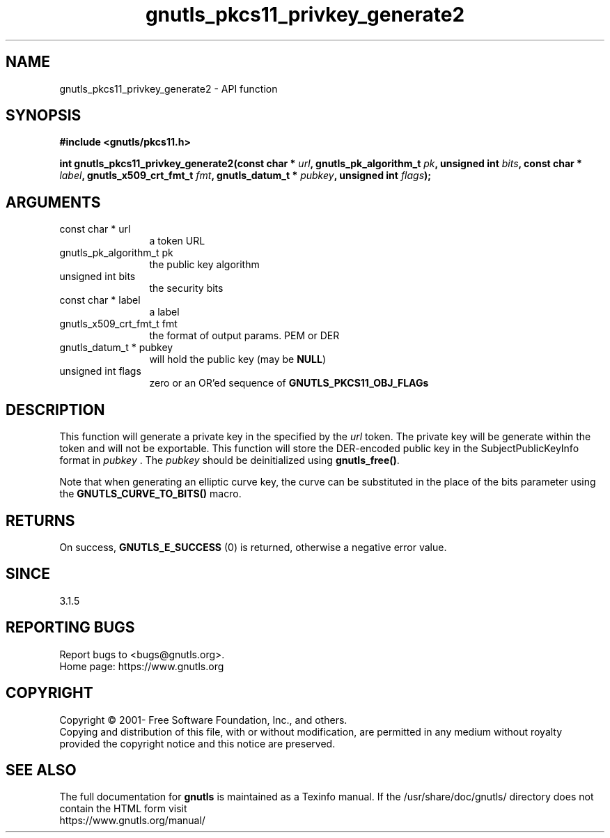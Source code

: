 .\" DO NOT MODIFY THIS FILE!  It was generated by gdoc.
.TH "gnutls_pkcs11_privkey_generate2" 3 "3.7.9" "gnutls" "gnutls"
.SH NAME
gnutls_pkcs11_privkey_generate2 \- API function
.SH SYNOPSIS
.B #include <gnutls/pkcs11.h>
.sp
.BI "int gnutls_pkcs11_privkey_generate2(const char * " url ", gnutls_pk_algorithm_t " pk ", unsigned int " bits ", const char * " label ", gnutls_x509_crt_fmt_t " fmt ", gnutls_datum_t * " pubkey ", unsigned int " flags ");"
.SH ARGUMENTS
.IP "const char * url" 12
a token URL
.IP "gnutls_pk_algorithm_t pk" 12
the public key algorithm
.IP "unsigned int bits" 12
the security bits
.IP "const char * label" 12
a label
.IP "gnutls_x509_crt_fmt_t fmt" 12
the format of output params. PEM or DER
.IP "gnutls_datum_t * pubkey" 12
will hold the public key (may be \fBNULL\fP)
.IP "unsigned int flags" 12
zero or an OR'ed sequence of \fBGNUTLS_PKCS11_OBJ_FLAGs\fP
.SH "DESCRIPTION"
This function will generate a private key in the specified
by the  \fIurl\fP token. The private key will be generate within
the token and will not be exportable. This function will
store the DER\-encoded public key in the SubjectPublicKeyInfo format
in  \fIpubkey\fP . The  \fIpubkey\fP should be deinitialized using \fBgnutls_free()\fP.

Note that when generating an elliptic curve key, the curve
can be substituted in the place of the bits parameter using the
\fBGNUTLS_CURVE_TO_BITS()\fP macro.
.SH "RETURNS"
On success, \fBGNUTLS_E_SUCCESS\fP (0) is returned, otherwise a
negative error value.
.SH "SINCE"
3.1.5
.SH "REPORTING BUGS"
Report bugs to <bugs@gnutls.org>.
.br
Home page: https://www.gnutls.org

.SH COPYRIGHT
Copyright \(co 2001- Free Software Foundation, Inc., and others.
.br
Copying and distribution of this file, with or without modification,
are permitted in any medium without royalty provided the copyright
notice and this notice are preserved.
.SH "SEE ALSO"
The full documentation for
.B gnutls
is maintained as a Texinfo manual.
If the /usr/share/doc/gnutls/
directory does not contain the HTML form visit
.B
.IP https://www.gnutls.org/manual/
.PP
